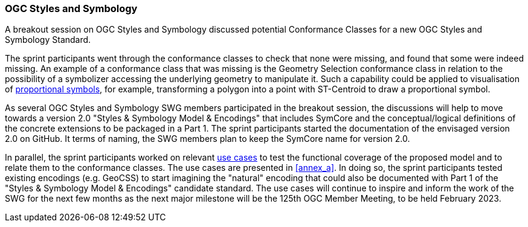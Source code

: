 === OGC Styles and Symbology

A breakout session on OGC Styles and Symbology discussed potential Conformance Classes for a new OGC Styles and Symbology Standard.

The sprint participants went through the conformance classes to check that none were missing, and found that some were indeed missing. An example of a conformance class that was missing is the Geometry Selection conformance class in relation to the possibility of a symbolizer accessing the underlying geometry to manipulate it. Such a capability could be applied to visualisation of https://github.com/opengeospatial/styles-and-symbology/issues/20[proportional symbols], for example, transforming a polygon into a point with ST-Centroid to draw a proportional symbol.

As several OGC Styles and Symbology SWG members participated in the breakout session, the discussions will help to move towards a version 2.0 "Styles & Symbology Model & Encodings" that includes SymCore and the conceptual/logical definitions of the concrete extensions to be packaged in a Part 1. The sprint participants started the documentation of the envisaged version 2.0 on GitHub. It terms of naming, the SWG members plan to keep the SymCore name for version 2.0.

In parallel, the sprint participants worked on relevant https://github.com/opengeospatial/styles-and-symbology/labels/Use%20Case[use cases] to test the functional coverage of the proposed model and to relate them to the conformance classes. The use cases are presented in <<annex_a>>. In doing so, the sprint participants tested existing encodings (e.g. GeoCSS) to start imagining the "natural" encoding that could also be documented with Part 1 of the "Styles & Symbology Model & Encodings" candidate standard. The use cases will continue to inspire and inform the work of the SWG for the next few months as the next major milestone will be the 125th OGC Member Meeting, to be held February 2023.
